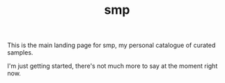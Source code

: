 #+TITLE: smp
This is the main landing page for smp, my personal
catalogue of curated samples.

I'm just getting started, there's not much more to
say at the moment right now.
